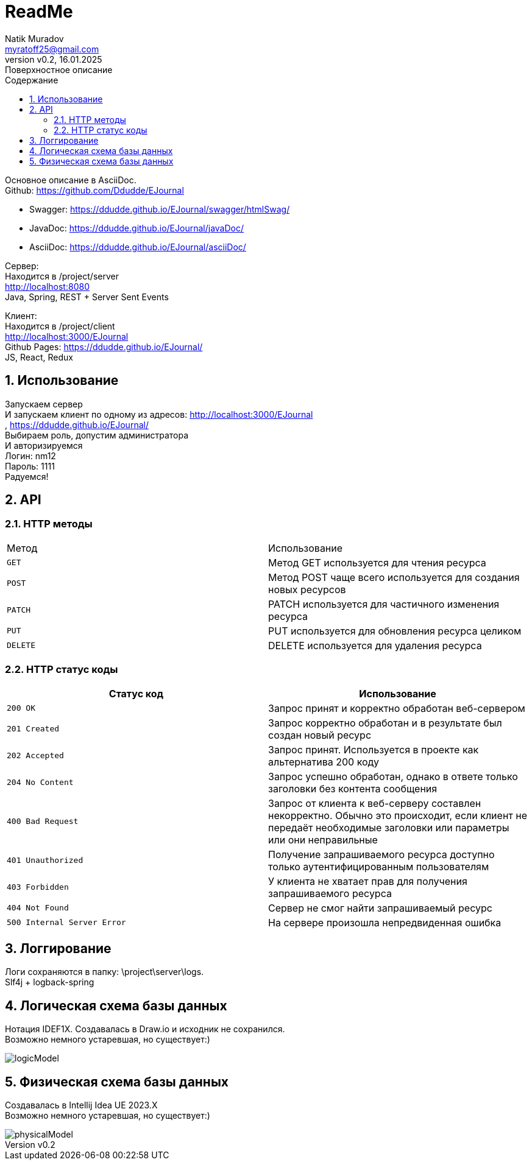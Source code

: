 = ReadMe
Natik Muradov <myratoff25@gmail.com>
:revnumber: v0.2
:revdate: 16.01.2025
:revremark: Поверхностное описание
:sectnums:
:hardbreaks-option:
:toc: left
:toclevels: 4
:toc-title: Содержание
:imagesdir: ./imgAsciiDoc

====
Основное описание в AsciiDoc.
Github: https://github.com/Ddudde/EJournal

* Swagger: https://ddudde.github.io/EJournal/swagger/htmlSwag/
* JavaDoc: https://ddudde.github.io/EJournal/javaDoc/
* AsciiDoc: https://ddudde.github.io/EJournal/asciiDoc/

Сервер:
Находится в /project/server
http://localhost:8080
Java, Spring, REST + Server Sent Events

Клиент:
Находится в /project/client
http://localhost:3000/EJournal
Github Pages: https://ddudde.github.io/EJournal/
JS, React, Redux
====

== Использование
====
Запускаем сервер
И запускаем клиент по одному из адресов: http://localhost:3000/EJournal
, https://ddudde.github.io/EJournal/
Выбираем роль, допустим администратора
И авторизируемся
Логин: nm12
Пароль: 1111
Радуемся!
====

== API
=== HTTP методы
|===
| Метод | Использование
| `GET`
| Метод GET используется для чтения ресурса
| `POST`
| Метод POST чаще всего используется для создания новых ресурсов
| `PATCH`
| PATCH используется для частичного изменения ресурса
| `PUT`
| PUT используется для обновления ресурса целиком
| `DELETE`
| DELETE используется для удаления ресурса
|===
=== HTTP статус коды
|===
| Статус код | Использование

| `200 OK`
| Запрос принят и корректно обработан веб-сервером

| `201 Created`
| Запрос корректно обработан и в результате был создан новый ресурс

| `202 Accepted`
| Запрос принят. Используется в проекте как альтернатива 200 коду

| `204 No Content`
| Запрос успешно обработан, однако в ответе только заголовки без контента сообщения

| `400 Bad Request`
| Запрос от клиента к веб-серверу составлен некорректно. Обычно это происходит, если клиент не передаёт необходимые заголовки или параметры или они неправильные

| `401 Unauthorized`
| Получение запрашиваемого ресурса доступно только аутентифицированным пользователям

| `403 Forbidden`
| У клиента не хватает прав для получения запрашиваемого ресурса

| `404 Not Found`
| Сервер не смог найти запрашиваемый ресурс

| `500 Internal Server Error`
| На сервере произошла непредвиденная ошибка

|===

== Логгирование
====
Логи сохраняются в папку: \project\server\logs.
Slf4j + logback-spring
====

== Логическая схема базы данных
====
Нотация IDEF1X. Создавалась в Draw.io и исходник не сохранился.
Возможно немного устаревшая, но существует:)
[#img-logicModel]
image::logicModel.jpg[]
====

== Физическая схема базы данных
====
Создавалась в Intellij Idea UE 2023.X
Возможно немного устаревшая, но существует:)
[#img-physicalModel]
image::physicalModel.png[]
====